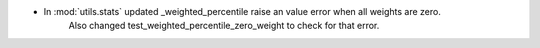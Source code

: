 - In :mod:`utils.stats` updated _weighted_percentile raise an value error when all weights are zero.
    Also changed test_weighted_percentile_zero_weight to check for that error.
